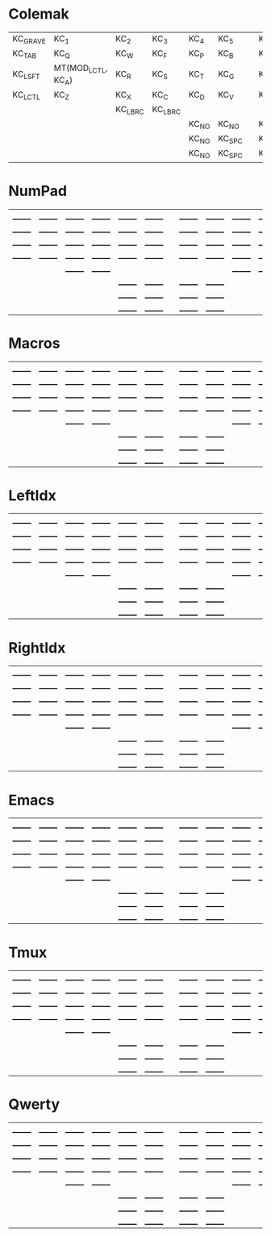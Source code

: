 * Colemak
| KC_GRAVE | KC_1               | KC_2    | KC_3    | KC_4  | KC_5   |   | KC_6  | KC_7  | KC_8    | KC_9    | KC_0               | KC_MINUS  |
| KC_TAB   | KC_Q               | KC_W    | KC_F    | KC_P  | KC_B   |   | KC_J  | KC_L  | KC_U    | KC_Y    | KC_QUOT            | KC_BSLASH |
| KC_LSFT  | MT(MOD_LCTL, KC_A) | KC_R    | KC_S    | KC_T  | KC_G   |   | KC_K  | KC_N  | KC_E    | KC_I    | MT(MOD_RCTL, KC_O) | KC_SCLN   |
| KC_LCTL  | KC_Z               | KC_X    | KC_C    | KC_D  | KC_V   |   | KC_M  | KC_H  | KC_COMM | KC_DOT  | KC_SLSH            | KC_RSHIFT |
|          |                    | KC_LBRC | KC_LBRC |       |        |   |       |       | KC_RBRC | KC_RBRC |                    |           |
|          |                    |         |         | KC_NO | KC_NO  |   | KC_NO | KC_NO |         |         |                    |           |
|          |                    |         |         | KC_NO | KC_SPC |   | KC_NO | KC_NO |         |         |                    |           |
|          |                    |         |         | KC_NO | KC_SPC |   | KC_NO | KC_NO |         |         |                    |           |

* NumPad
| _______ | _______ | _______ | _______ | _______ | _______ |   | _______ | _______ | _______ | _______ | _______ | _______ |
| _______ | _______ | _______ | _______ | _______ | _______ |   | _______ | _______ | _______ | _______ | _______ | _______ |
| _______ | _______ | _______ | _______ | _______ | _______ |   | _______ | _______ | _______ | _______ | _______ | _______ |
| _______ | _______ | _______ | _______ | _______ | _______ |   | _______ | _______ | _______ | _______ | _______ | _______ |
|         |         | _______ | _______ |         |         |   |         |         | _______ | _______ |         |         |
|         |         |         |         | _______ | _______ |   | _______ | _______ |         |         |         |         |
|         |         |         |         | _______ | _______ |   | _______ | _______ |         |         |         |         |
|         |         |         |         | _______ | _______ |   | _______ | _______ |         |         |         |         |

* Macros
| _______ | _______ | _______ | _______ | _______ | _______ |   | _______ | _______ | _______ | _______ | _______ | _______ |
| _______ | _______ | _______ | _______ | _______ | _______ |   | _______ | _______ | _______ | _______ | _______ | _______ |
| _______ | _______ | _______ | _______ | _______ | _______ |   | _______ | _______ | _______ | _______ | _______ | _______ |
| _______ | _______ | _______ | _______ | _______ | _______ |   | _______ | _______ | _______ | _______ | _______ | _______ |
|         |         | _______ | _______ |         |         |   |         |         | _______ | _______ |         |         |
|         |         |         |         | _______ | _______ |   | _______ | _______ |         |         |         |         |
|         |         |         |         | _______ | _______ |   | _______ | _______ |         |         |         |         |
|         |         |         |         | _______ | _______ |   | _______ | _______ |         |         |         |         |

* LeftIdx
| _______ | _______ | _______ | _______ | _______ | _______ |   | _______ | _______ | _______ | _______ | _______ | _______ |
| _______ | _______ | _______ | _______ | _______ | _______ |   | _______ | _______ | _______ | _______ | _______ | _______ |
| _______ | _______ | _______ | _______ | _______ | _______ |   | _______ | _______ | _______ | _______ | _______ | _______ |
| _______ | _______ | _______ | _______ | _______ | _______ |   | _______ | _______ | _______ | _______ | _______ | _______ |
|         |         | _______ | _______ |         |         |   |         |         | _______ | _______ |         |         |
|         |         |         |         | _______ | _______ |   | _______ | _______ |         |         |         |         |
|         |         |         |         | _______ | _______ |   | _______ | _______ |         |         |         |         |
|         |         |         |         | _______ | _______ |   | _______ | _______ |         |         |         |         |

* RightIdx
| _______ | _______ | _______ | _______ | _______ | _______ |   | _______ | _______ | _______ | _______ | _______ | _______ |
| _______ | _______ | _______ | _______ | _______ | _______ |   | _______ | _______ | _______ | _______ | _______ | _______ |
| _______ | _______ | _______ | _______ | _______ | _______ |   | _______ | _______ | _______ | _______ | _______ | _______ |
| _______ | _______ | _______ | _______ | _______ | _______ |   | _______ | _______ | _______ | _______ | _______ | _______ |
|         |         | _______ | _______ |         |         |   |         |         | _______ | _______ |         |         |
|         |         |         |         | _______ | _______ |   | _______ | _______ |         |         |         |         |
|         |         |         |         | _______ | _______ |   | _______ | _______ |         |         |         |         |
|         |         |         |         | _______ | _______ |   | _______ | _______ |         |         |         |         |

* Emacs
| _______ | _______ | _______ | _______ | _______ | _______ |   | _______ | _______ | _______ | _______ | _______ | _______ |
| _______ | _______ | _______ | _______ | _______ | _______ |   | _______ | _______ | _______ | _______ | _______ | _______ |
| _______ | _______ | _______ | _______ | _______ | _______ |   | _______ | _______ | _______ | _______ | _______ | _______ |
| _______ | _______ | _______ | _______ | _______ | _______ |   | _______ | _______ | _______ | _______ | _______ | _______ |
|         |         | _______ | _______ |         |         |   |         |         | _______ | _______ |         |         |
|         |         |         |         | _______ | _______ |   | _______ | _______ |         |         |         |         |
|         |         |         |         | _______ | _______ |   | _______ | _______ |         |         |         |         |
|         |         |         |         | _______ | _______ |   | _______ | _______ |         |         |         |         |

* Tmux
| _______ | _______ | _______ | _______ | _______ | _______ |   | _______ | _______ | _______ | _______ | _______ | _______ |
| _______ | _______ | _______ | _______ | _______ | _______ |   | _______ | _______ | _______ | _______ | _______ | _______ |
| _______ | _______ | _______ | _______ | _______ | _______ |   | _______ | _______ | _______ | _______ | _______ | _______ |
| _______ | _______ | _______ | _______ | _______ | _______ |   | _______ | _______ | _______ | _______ | _______ | _______ |
|         |         | _______ | _______ |         |         |   |         |         | _______ | _______ |         |         |
|         |         |         |         | _______ | _______ |   | _______ | _______ |         |         |         |         |
|         |         |         |         | _______ | _______ |   | _______ | _______ |         |         |         |         |
|         |         |         |         | _______ | _______ |   | _______ | _______ |         |         |         |         |

* Qwerty
| _______ | _______ | _______ | _______ | _______ | _______ |   | _______ | _______ | _______ | _______ | _______ | _______ |
| _______ | _______ | _______ | _______ | _______ | _______ |   | _______ | _______ | _______ | _______ | _______ | _______ |
| _______ | _______ | _______ | _______ | _______ | _______ |   | _______ | _______ | _______ | _______ | _______ | _______ |
| _______ | _______ | _______ | _______ | _______ | _______ |   | _______ | _______ | _______ | _______ | _______ | _______ |
|         |         | _______ | _______ |         |         |   |         |         | _______ | _______ |         |         |
|         |         |         |         | _______ | _______ |   | _______ | _______ |         |         |         |         |
|         |         |         |         | _______ | _______ |   | _______ | _______ |         |         |         |         |
|         |         |         |         | _______ | _______ |   | _______ | _______ |         |         |         |         |
